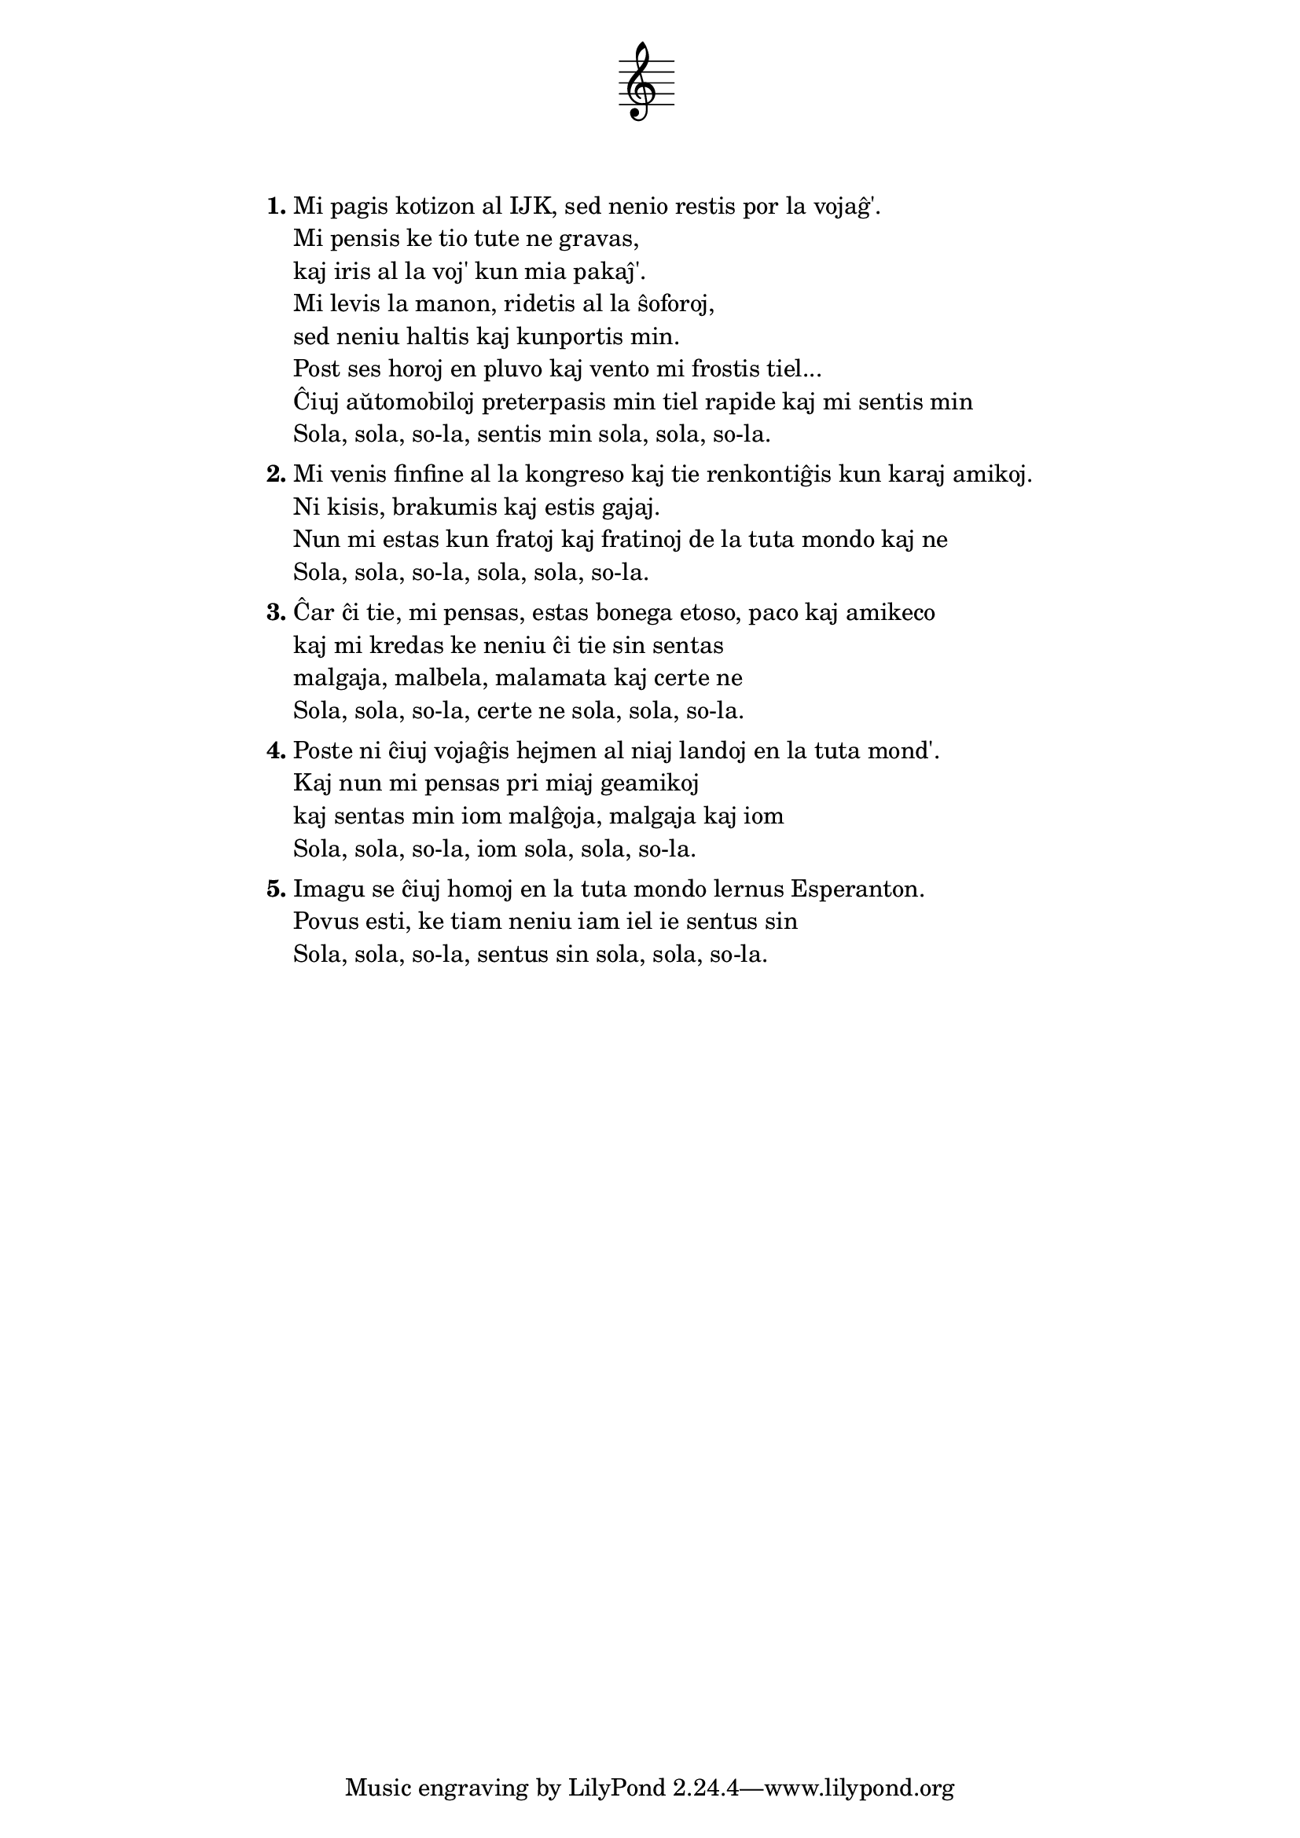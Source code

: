 \tocItem \markup "Sola"
\score {
	\header {
	title = "Sola"
        subtitle = "Kim J. Henriksen (Amplifiki, Esperanto Desperado)"
	subsubtitle = \markup { \vspace #1 }
	}
  % nur simbolaj notoj, necesaj por ke entute aperu la titolo:
  \layout { indent = 9\cm } \new Staff { \omit Staff.BarLine \omit Staff.TimeSignature \omit Score.BarNumber { s1 } }
}
\noPageBreak

\markup {
% \combine \null \vspace #0.3 % adds vertical spacing between verses
      
\fill-line {
  \column {
     \line { \bold "1."
       \column {
         "Mi pagis kotizon al IJK, sed nenio restis por la vojaĝ'."
         "Mi pensis ke tio tute ne gravas,"
         "kaj iris al la voj' kun mia pakaĵ'."
         "Mi levis la manon, ridetis al la ŝoforoj,"
         "sed neniu haltis kaj kunportis min."
         "Post ses horoj en pluvo kaj vento mi frostis tiel..."
         "Ĉiuj aŭtomobiloj preterpasis min tiel rapide kaj mi sentis min"
         "Sola, sola, so-la, sentis min sola, sola, so-la."
         } % column
      } % line
     \combine \null \vspace #0.1 % adds vertical spacing between verses
     \line { \bold "2."
       \column {
         "Mi venis finfine al la kongreso kaj tie renkontiĝis kun karaj amikoj."
         "Ni kisis, brakumis kaj estis gajaj."
         "Nun mi estas kun fratoj kaj fratinoj de la tuta mondo kaj ne"
         "Sola, sola, so-la, sola, sola, so-la."
         } % column
      } % line
     \combine \null \vspace #0.1 % adds vertical spacing between verses
     \line { \bold "3."
       \column {
         "Ĉar ĉi tie, mi pensas, estas bonega etoso, paco kaj amikeco"
         "kaj mi kredas ke neniu ĉi tie sin sentas"
         "malgaja, malbela, malamata kaj certe ne"
         "Sola, sola, so-la, certe ne sola, sola, so-la."
         } % column
      } % line
     \combine \null \vspace #0.1 % adds vertical spacing between verses
     \line { \bold "4."
       \column {
         "Poste ni ĉiuj vojaĝis hejmen al niaj landoj en la tuta mond'."
         "Kaj nun mi pensas pri miaj geamikoj"
         "kaj sentas min iom malĝoja, malgaja kaj iom"
         "Sola, sola, so-la, iom sola, sola, so-la."
         } % column
      } % line
     \combine \null \vspace #0.1 % adds vertical spacing between verses
     \line { \bold "5."
       \column {
         "Imagu se ĉiuj homoj en la tuta mondo lernus Esperanton."
         "Povus esti, ke tiam neniu iam iel ie sentus sin"
         "Sola, sola, so-la, sentus sin sola, sola, so-la."
         } % column
      } % line
    } % column
  } % fill-line
} % markup	
